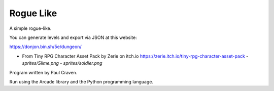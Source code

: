 Rogue Like
----------

A simple rogue-like.

You can generate levels and export via JSON at this website:

https://donjon.bin.sh/5e/dungeon/

- From Tiny RPG Character Asset Pack by Zerie on itch.io https://zerie.itch.io/tiny-rpg-character-asset-pack
  - `sprites/Slime.png`
  - `sprites/soldier.png`

Program written by Paul Craven.

Run using the Arcade library and the Python programming language.

